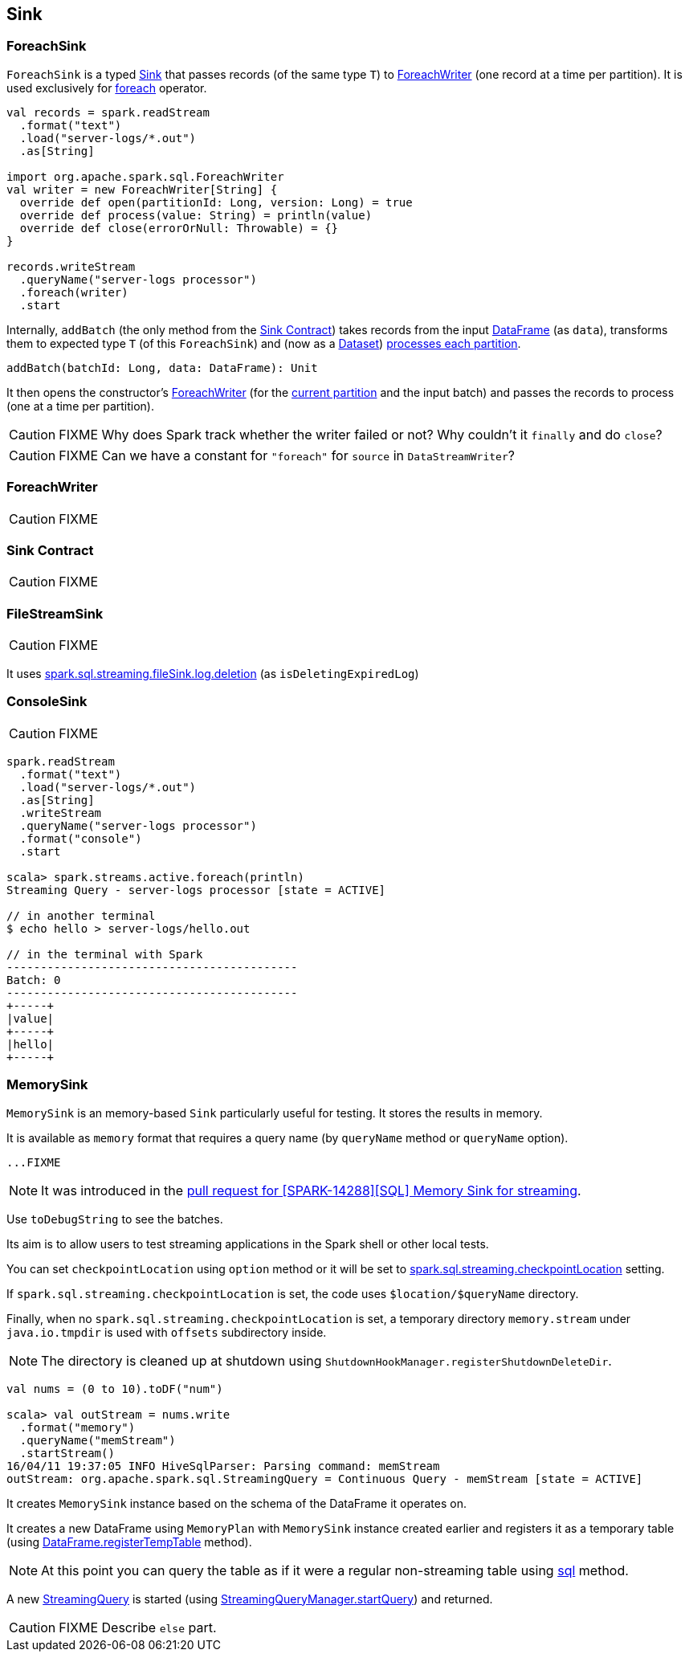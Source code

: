 == [[Sink]] Sink

=== [[ForeachSink]] ForeachSink

`ForeachSink` is a typed <<Sink, Sink>> that passes records (of the same type `T`) to <<ForeachWriter, ForeachWriter>> (one record at a time per partition). It is used exclusively for link:spark-sql-streaming-DataStreamWriter.adoc#foreach[foreach] operator.

[source, scala]
----
val records = spark.readStream
  .format("text")
  .load("server-logs/*.out")
  .as[String]

import org.apache.spark.sql.ForeachWriter
val writer = new ForeachWriter[String] {
  override def open(partitionId: Long, version: Long) = true
  override def process(value: String) = println(value)
  override def close(errorOrNull: Throwable) = {}
}

records.writeStream
  .queryName("server-logs processor")
  .foreach(writer)
  .start
----

Internally, `addBatch` (the only method from the <<contract, Sink Contract>>) takes records from the input link:spark-sql-dataframe.adoc[DataFrame] (as `data`), transforms them to expected type `T` (of this `ForeachSink`) and (now as a link:spark-sql-dataset.adoc[Dataset]) link:spark-sql-dataset.adoc#foreachPartition[processes each partition].

[source, scala]
----
addBatch(batchId: Long, data: DataFrame): Unit
----

It then opens the constructor's <<ForeachWriter, ForeachWriter>> (for the link:spark-taskscheduler-taskcontext.adoc#getPartitionId[current partition] and the input batch) and passes the records to process (one at a time per partition).

CAUTION: FIXME Why does Spark track whether the writer failed or not? Why couldn't it `finally` and do `close`?

CAUTION: FIXME Can we have a constant for `"foreach"` for `source` in `DataStreamWriter`?

=== [[ForeachWriter]] ForeachWriter

CAUTION: FIXME

=== [[contract]] Sink Contract

CAUTION: FIXME

=== [[FileStreamSink]] FileStreamSink

CAUTION: FIXME

It uses link:spark-sql-SQLConf.adoc#spark.sql.streaming.fileSink.log.deletion[spark.sql.streaming.fileSink.log.deletion] (as `isDeletingExpiredLog`)

=== [[ConsoleSink]] ConsoleSink

CAUTION: FIXME

[source, scala]
----
spark.readStream
  .format("text")
  .load("server-logs/*.out")
  .as[String]
  .writeStream
  .queryName("server-logs processor")
  .format("console")
  .start

scala> spark.streams.active.foreach(println)
Streaming Query - server-logs processor [state = ACTIVE]

// in another terminal
$ echo hello > server-logs/hello.out

// in the terminal with Spark
-------------------------------------------
Batch: 0
-------------------------------------------
+-----+
|value|
+-----+
|hello|
+-----+
----

=== [[MemorySink]] MemorySink

`MemorySink` is an memory-based `Sink` particularly useful for testing. It stores the results in memory.

It is available as `memory` format that requires a query name (by `queryName` method or `queryName` option).

[source, scala]
----
...FIXME
----

NOTE: It was introduced in the https://github.com/apache/spark/pull/12119[pull request for [SPARK-14288\][SQL\] Memory Sink for streaming].

Use `toDebugString` to see the batches.

Its aim is to allow users to test streaming applications in the Spark shell or other local tests.

You can set `checkpointLocation` using `option` method or it will be set to link:spark-sql-settings.adoc#spark.sql.streaming.checkpointLocation[spark.sql.streaming.checkpointLocation] setting.

If `spark.sql.streaming.checkpointLocation` is set, the code uses `$location/$queryName` directory.

Finally, when no `spark.sql.streaming.checkpointLocation` is set, a temporary directory `memory.stream` under `java.io.tmpdir` is used with `offsets` subdirectory inside.

NOTE: The directory is cleaned up at shutdown using `ShutdownHookManager.registerShutdownDeleteDir`.

[source, scala]
----
val nums = (0 to 10).toDF("num")

scala> val outStream = nums.write
  .format("memory")
  .queryName("memStream")
  .startStream()
16/04/11 19:37:05 INFO HiveSqlParser: Parsing command: memStream
outStream: org.apache.spark.sql.StreamingQuery = Continuous Query - memStream [state = ACTIVE]
----

It creates `MemorySink` instance based on the schema of the DataFrame it operates on.

It creates a new DataFrame using `MemoryPlan` with `MemorySink` instance created earlier and registers it as a temporary table (using link:spark-sql-dataframe.adoc#registerTempTable[DataFrame.registerTempTable] method).

NOTE: At this point you can query the table as if it were a regular non-streaming table using link:spark-sql-sqlcontext.adoc#sql[sql] method.

A new link:spark-sql-StreamingQuery.adoc[StreamingQuery] is started (using link:spark-sql-StreamingQueryManager.adoc#startQuery[StreamingQueryManager.startQuery]) and returned.

CAUTION: FIXME Describe `else` part.
